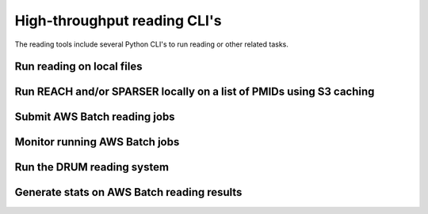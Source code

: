 High-throughput reading CLI's
=============================

The reading tools include several Python CLI's to run reading or other related
tasks.


Run reading on local files
--------------------------

.. argparse::
    :module: indra_reading.scripts.read_files
    :func: make_parser
    :prog: python -m indra_reading.scripts.read_files

Run REACH and/or SPARSER locally on a list of PMIDs using S3 caching
--------------------------------------------------------------------

.. argparse::
    :module: indra_reading.pipelines.pmid_reading.read_pmids
    :func: make_parser
    :prog: python -m indra_reading.pipelines.pmid_reading.read_pmids


Submit AWS Batch reading jobs
-----------------------------

.. argparse::
    :module: indra_reading.scripts.submit_reading_pipeline
    :func: create_parser
    :prog: python -m indra_reading.scripts.submit_reading_pipeline


Monitor running AWS Batch jobs
------------------------------

.. argparse::
    :module: indra_reading.scripts.wait_for_complete
    :func: make_parser
    :prog: python -m indra_reading.scripts.wait_for_complete


Run the DRUM reading system
---------------------------

.. argparse::
    :module: indra_reading.scripts.run_drum_reading
    :func: make_parser
    :prog: python -m indra_reading.scripts.run_drum_reading


Generate stats on AWS Batch reading results
-------------------------------------------

.. argparse::
    :module: indra_reading.util.reading_results_stats
    :func: make_parser
    :prog: python -m indra_reading.util.reading_results_stats
